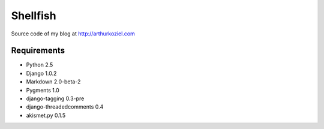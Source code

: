 =========
Shellfish
=========

Source code of my blog at http://arthurkoziel.com

Requirements
============

- Python 2.5
- Django 1.0.2
- Markdown 2.0-beta-2
- Pygments 1.0
- django-tagging 0.3-pre
- django-threadedcomments 0.4
- akismet.py 0.1.5
